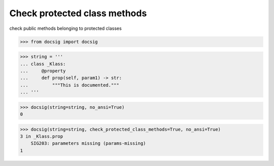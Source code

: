 Check protected class methods
=============================

check public methods belonging to protected classes

.. code-block:: python

    >>> from docsig import docsig

.. code-block:: python

    >>> string = '''
    ... class _Klass:
    ...     @property
    ...     def prop(self, param1) -> str:
    ...         """This is documented."""
    ... '''

.. code-block:: python

    >>> docsig(string=string, no_ansi=True)
    0

.. code-block:: python

    >>> docsig(string=string, check_protected_class_methods=True, no_ansi=True)
    3 in _Klass.prop
        SIG203: parameters missing (params-missing)
    1
